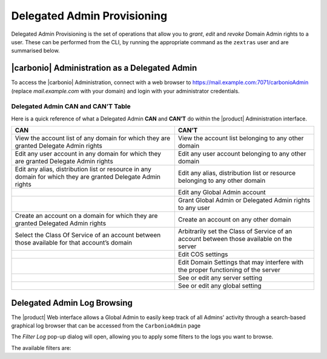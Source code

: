 .. _delegated_admin_provisioning:

Delegated Admin Provisioning
============================

Delegated Admin Provisioning is the set of operations that allow you
to `grant`, `edit` and `revoke` Domain Admin rights to a user. These
can be performed from the CLI, by running the appropriate command as
the ``zextras`` user and are summarised below.

.. grid::
   :gutter: 3

   .. grid-item:: **Grant Rights**
      :columns: 4

      To grant Delegated Admin rights to a user, use the
      ``doAddDelegationSettings`` command.

      .. card::

         .. include:: /cli/ZxAdmin/zxsuite_admin_doAddDelegationSettings.rst

   .. grid-item:: **Edit Rights**
      :columns: 4

      To edit the rights of an existing Delegated Admin, use the
      ``doEditDelegationSettings`` command.

      .. card::

         .. include:: /cli/ZxAdmin/zxsuite_admin_doEditDelegationSettings.rst

   .. grid-item:: **Revoke Rights**
      :columns: 4

      To revoke Delegated Admin rights from a user, use the
      ``doRemoveDelegationSettings`` command:

      .. card::

         .. include:: /cli/ZxAdmin/zxsuite_admin_doRemoveDelegationSettings.rst

|carbonio| Administration as a Delegated Admin
----------------------------------------------

To access the |carbonio| Administration, connect with a web browser to
https://mail.example.com:7071/carbonioAdmin (replace
`mail.example.com` with your domain) and login with your administrator
credentials.

Delegated Admin CAN and CAN’T Table
~~~~~~~~~~~~~~~~~~~~~~~~~~~~~~~~~~~

Here is a quick reference of what a Delegated Admin **CAN** and **CAN’T** do
within the |product| Administration interface.

+-----------------------------------+-----------------------------------+
| CAN                               | CAN’T                             |
+===================================+===================================+
| View the account list of any      | View the account list belonging   |
| domain for which they are granted | to any other domain               |
| Delegate Admin rights             |                                   |
+-----------------------------------+-----------------------------------+
| Edit any user account in any      | Edit any user account belonging   |
| domain for which they are granted | to any other domain               |
| Delegate Admin rights             |                                   |
+-----------------------------------+-----------------------------------+
| Edit any alias, distribution list | Edit any alias, distribution list |
| or resource in any domain for     | or resource belonging to any      |
| which they are granted Delegate   | other domain                      |
| Admin rights                      |                                   |
+-----------------------------------+-----------------------------------+
|                                   | Edit any Global Admin account     |
+-----------------------------------+-----------------------------------+
|                                   | Grant Global Admin or Delegated   |
|                                   | Admin rights to any user          |
+-----------------------------------+-----------------------------------+
| Create an account on a domain for | Create an account on any other    |
| which they are granted Delegated  | domain                            |
| Admin rights                      |                                   |
+-----------------------------------+-----------------------------------+
| Select the Class Of Service of an | Arbitrarily set the Class of      |
| account between those available   | Service of an account between     |
| for that account’s domain         | those available on the server     |
+-----------------------------------+-----------------------------------+
|                                   | Edit COS settings                 |
+-----------------------------------+-----------------------------------+
|                                   | Edit Domain Settings that may     |
|                                   | interfere with the proper         |
|                                   | functioning of the server         |
+-----------------------------------+-----------------------------------+
|                                   | See or edit any server setting    |
+-----------------------------------+-----------------------------------+
|                                   | See or edit any global setting    |
+-----------------------------------+-----------------------------------+


.. _delegated_admin_log_browsing:

Delegated Admin Log Browsing
----------------------------

The |product| Web interface allows a Global Admin to easily keep track of all
Admins' activity through a search-based graphical log browser that can
be accessed from the ``CarbonioAdmin`` page

The `Filter Log` pop-up dialog will open, allowing you to apply some
filters to the logs you want to browse.

The available filters are:

.. grid::
   :gutter: 3

   .. grid-item-card::
      :columns: 6

      Basic filters
      ^^^^
      Basic filter are of two types:

      `Admin` filters allow to only view operations performed by a
      single Domain Admin.

      `Action` filters are a class of filters to only view one
      particular action.  Any operation an Administrator can perform
      is available in the drop-down menu of the `Action` filter.The
      following filters all belong to this class.

      -  `Auth`: All  authentications.

      -  `DelegateAuth`: All Delegated Authentications, either through the
         `View Mail` button or through the ``-z`` option of the *zmmailbox*
         command.

      -  `CreateAccount`: All account creations.

      -  `DeleteAccount`: All account deletions.

      -  `Set Password`: All mailbox password changes.

      -  `RemoveAccountAlias`: All alias deletions.

      -  `DeleteDistributionList`: All distribution lists deletions.

      .. note:: All of these operations are important both to keep
         track of the Admin's activities and for troubleshooting
         purposes.


   .. grid-item-card::
      :columns: 6

      Advanced filters
      ^^^^

      -  `Client IP`: Filters the logs to only show operations performed
         from a determined IP address.

      -  `Show Logins`: Select this checkbox to also show when the Domain
         Admins log in

      -  `Outcome`: Filters the logs to either show all operations,
         successful operations or failed operations.

      -  `Start` and `End`: Limits the logs shown to a specific
         timespan (default: the current day).

      Clicking the :bdg:`Details` button will apply the selected filters and show
      the log browser.

